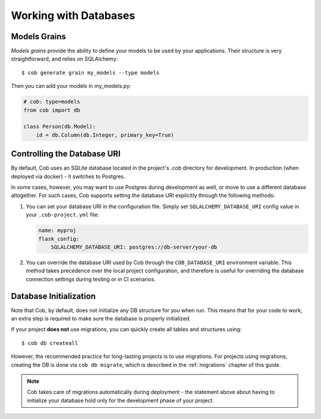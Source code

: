 .. _db:

Working with Databases
======================

Models Grains
-------------

*Models grains* provide the ability to define your models to be used by your applications. Their structure is very straightforward, and relies on SQLAlchemy::

  $ cob generate grain my_models --type models

Then you can add your models in my_models.py:

.. code-block:: python

       # cob: type=models
       from cob import db

       class Person(db.Model):
	   id = db.Column(db.Integer, primary_key=True)


Controlling the Database URI
----------------------------

By default, Cob uses an SQLite database located in the project's `.cob` directory for development. In production (when deployed via docker) - it switches to Postgres.

In some cases, however, you may want to use Postgres during development as well, or move to use a different database altogether. For such cases, Cob supports setting the database URI explicitly
through the following methods:

1. You can set your database URI in the configuration file. Simply set ``SQLALCHEMY_DATABASE_URI`` config value in your ``.cob-project.yml`` file:

   .. code-block:: yaml

      name: myproj
      flask_config:
          SQLALCHEMY_DATABASE_URI: postgres://db-server/your-db

2. You can override the database URI used by Cob through the ``COB_DATABASE_URI`` environment
   variable. This method takes precedence over the local project configuration, and therefore is
   useful for overriding the database connection settings during testing or in CI scenarios.

Database Initialization
-----------------------

Note that Cob, by default, does not initialize any DB structure for you when run. This means that
for your code to work, an extra step is required to make sure the database is properly initialized.

If your project **does not** use migrations, you can quickly create all tables and structures using:: 

  $ cob db createall

However, the recommended practice for long-lasting projects is to use migrations. For projects using
migrations, creating the DB is done via ``cob db migrate``, which is described in the
:ref:`migrations` chapter of this guide.

.. note:: Cob takes care of migrations automatically during deployment - the statement above about
          having to initialize your database hold only for the development phase of your project.
